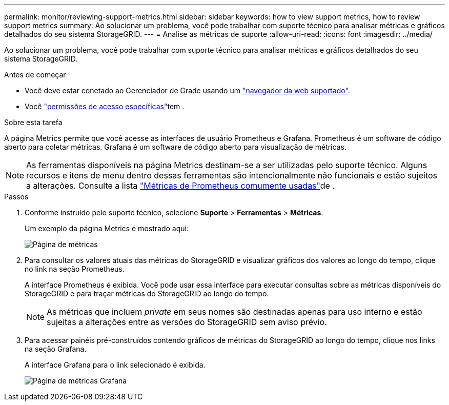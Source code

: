 ---
permalink: monitor/reviewing-support-metrics.html 
sidebar: sidebar 
keywords: how to view support metrics, how to review support metrics 
summary: Ao solucionar um problema, você pode trabalhar com suporte técnico para analisar métricas e gráficos detalhados do seu sistema StorageGRID. 
---
= Analise as métricas de suporte
:allow-uri-read: 
:icons: font
:imagesdir: ../media/


[role="lead"]
Ao solucionar um problema, você pode trabalhar com suporte técnico para analisar métricas e gráficos detalhados do seu sistema StorageGRID.

.Antes de começar
* Você deve estar conetado ao Gerenciador de Grade usando um link:../admin/web-browser-requirements.html["navegador da web suportado"].
* Você link:../admin/admin-group-permissions.html["permissões de acesso específicas"]tem .


.Sobre esta tarefa
A página Metrics permite que você acesse as interfaces de usuário Prometheus e Grafana. Prometheus é um software de código aberto para coletar métricas. Grafana é um software de código aberto para visualização de métricas.


NOTE: As ferramentas disponíveis na página Metrics destinam-se a ser utilizadas pelo suporte técnico. Alguns recursos e itens de menu dentro dessas ferramentas são intencionalmente não funcionais e estão sujeitos a alterações. Consulte a lista link:commonly-used-prometheus-metrics.html["Métricas de Prometheus comumente usadas"]de .

.Passos
. Conforme instruído pelo suporte técnico, selecione *Suporte* > *Ferramentas* > *Métricas*.
+
Um exemplo da página Metrics é mostrado aqui:

+
image::../media/metrics_page.png[Página de métricas]

. Para consultar os valores atuais das métricas do StorageGRID e visualizar gráficos dos valores ao longo do tempo, clique no link na seção Prometheus.
+
A interface Prometheus é exibida. Você pode usar essa interface para executar consultas sobre as métricas disponíveis do StorageGRID e para traçar métricas do StorageGRID ao longo do tempo.

+

NOTE: As métricas que incluem _private_ em seus nomes são destinadas apenas para uso interno e estão sujeitas a alterações entre as versões do StorageGRID sem aviso prévio.

. Para acessar painéis pré-construídos contendo gráficos de métricas do StorageGRID ao longo do tempo, clique nos links na seção Grafana.
+
A interface Grafana para o link selecionado é exibida.

+
image::../media/metrics_page_grafana.png[Página de métricas Grafana]


